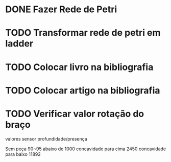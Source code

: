 * DONE Fazer Rede de Petri
* TODO Transformar rede de petri em ladder
* TODO Colocar livro na bibliografia
* TODO Colocar artigo na bibliografia
* TODO Verificar valor rotação do braço

valores sensor profundidade/presença

Sem peça 90~95 abaixo de 1000
concavidade para cima 2450 
concavidade para baixo 11892
* 
